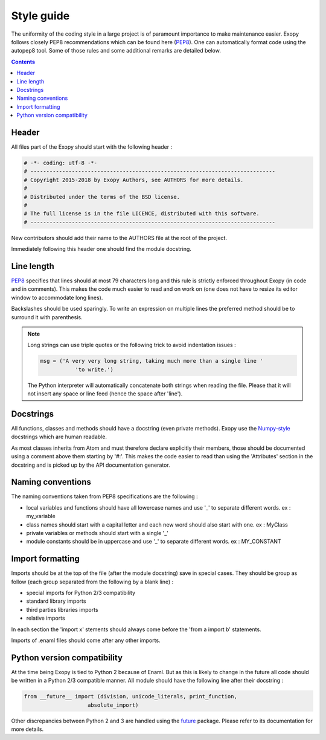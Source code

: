 .. _style_guide:

Style guide
===========

The uniformity of the coding style in a large project is of paramount 
importance to make maintenance easier. Exopy follows closely PEP8 
recommendations which can be found here (`PEP8`_). One can automatically 
format code using the autopep8 tool. Some of those rules and some additional
remarks are detailed below.

.. _PEP8: https://www.python.org/dev/peps/pep-0008/

.. contents::

Header
------

All files part of the Exopy should start with the following header :

.. code-block:: python

	# -*- coding: utf-8 -*-
	# -----------------------------------------------------------------------------
	# Copyright 2015-2018 by Exopy Authors, see AUTHORS for more details.
	#
	# Distributed under the terms of the BSD license.
	#
	# The full license is in the file LICENCE, distributed with this software.
	# -----------------------------------------------------------------------------
	
New contributors should add their name to the AUTHORS file at the root of the 
project.

Immediately following this header one should find the module docstring.


Line length
-----------

`PEP8`_ specifies that lines should at most 79 characters long and this 
rule is strictly enforced throughout Exopy (in code and in comments). 
This makes the code much easier to read and on work on (one does not have to 
resize its editor window to accommodate long lines).

Backslashes should be used sparingly. To write an expression on multiple lines
the preferred method should be to surround it with parenthesis.

.. note:: 

	Long strings can use triple quotes or the following trick to avoid 
	indentation issues :
	
	.. code-block:: python
	
		msg = ('A very very long string, taking much more than a single line '
			   'to write.')
			   
	The Python interpreter will automatically concatenate both strings when 
	reading the file. Please that it will not insert any space or line feed
	(hence the space after 'line').

	
Docstrings
----------

All functions, classes and methods should have a docstring (even private 
methods). Exopy use the `Numpy-style`_ docstrings which are human readable.

As most classes inherits from Atom and must therefore declare explicitly their
members, those should be documented using a comment above them starting by 
'#:'. This makes the code easier to read than using the 'Attributes' section in 
the docstring and is picked up by the API documentation generator. 


.. _Numpy-style: https://github.com/numpy/numpy/blob/master/doc/HOWTO_DOCUMENT.rst.txt


Naming conventions
------------------

The naming conventions taken from PEP8 specifications are the following :

- local variables and functions should have all lowercase names and use '\_' to 
  separate different words. ex : my_variable
- class names should start with a capital letter and each new word should also
  start with one. ex : MyClass
- private variables or methods should start with a single '\_'
- module constants should be in uppercase and use '\_' to separate different 
  words. ex : MY_CONSTANT


Import formatting
-----------------

Imports should be at the top of the file (after the module docstring) save in 
special cases. They should be group as follow (each group separated from the 
following by a blank line) :

- special imports for Python 2/3 compatibility
- standard library imports
- third parties libraries imports
- relative imports

In each section the 'import x' stements should always come before the
'from a import b' statements.

Imports of .enaml files should come after any other imports.


Python version compatibility
----------------------------

At the time being Exopy is tied to Python 2 because of Enaml. But as this is 
likely to change in the future all code should be written in a Python 2/3 
compatible manner. All module should have the following line after their 
docstring :

.. code-block:: python

	from __future__ import (division, unicode_literals, print_function,
                            absolute_import)

Other discrepancies between Python 2 and 3 are handled using the `future`_
package. Please refer to its documentation for more details.

.. _future: http://python-future.org/
 